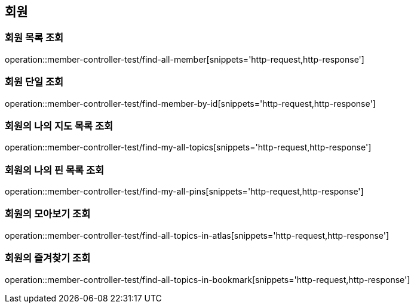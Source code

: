== 회원

=== 회원 목록 조회

operation::member-controller-test/find-all-member[snippets='http-request,http-response']

=== 회원 단일 조회

operation::member-controller-test/find-member-by-id[snippets='http-request,http-response']

=== 회원의 나의 지도 목록 조회

operation::member-controller-test/find-my-all-topics[snippets='http-request,http-response']

=== 회원의 나의 핀 목록 조회

operation::member-controller-test/find-my-all-pins[snippets='http-request,http-response']

=== 회원의 모아보기 조회

operation::member-controller-test/find-all-topics-in-atlas[snippets='http-request,http-response']

=== 회원의 즐겨찾기 조회

operation::member-controller-test/find-all-topics-in-bookmark[snippets='http-request,http-response']
